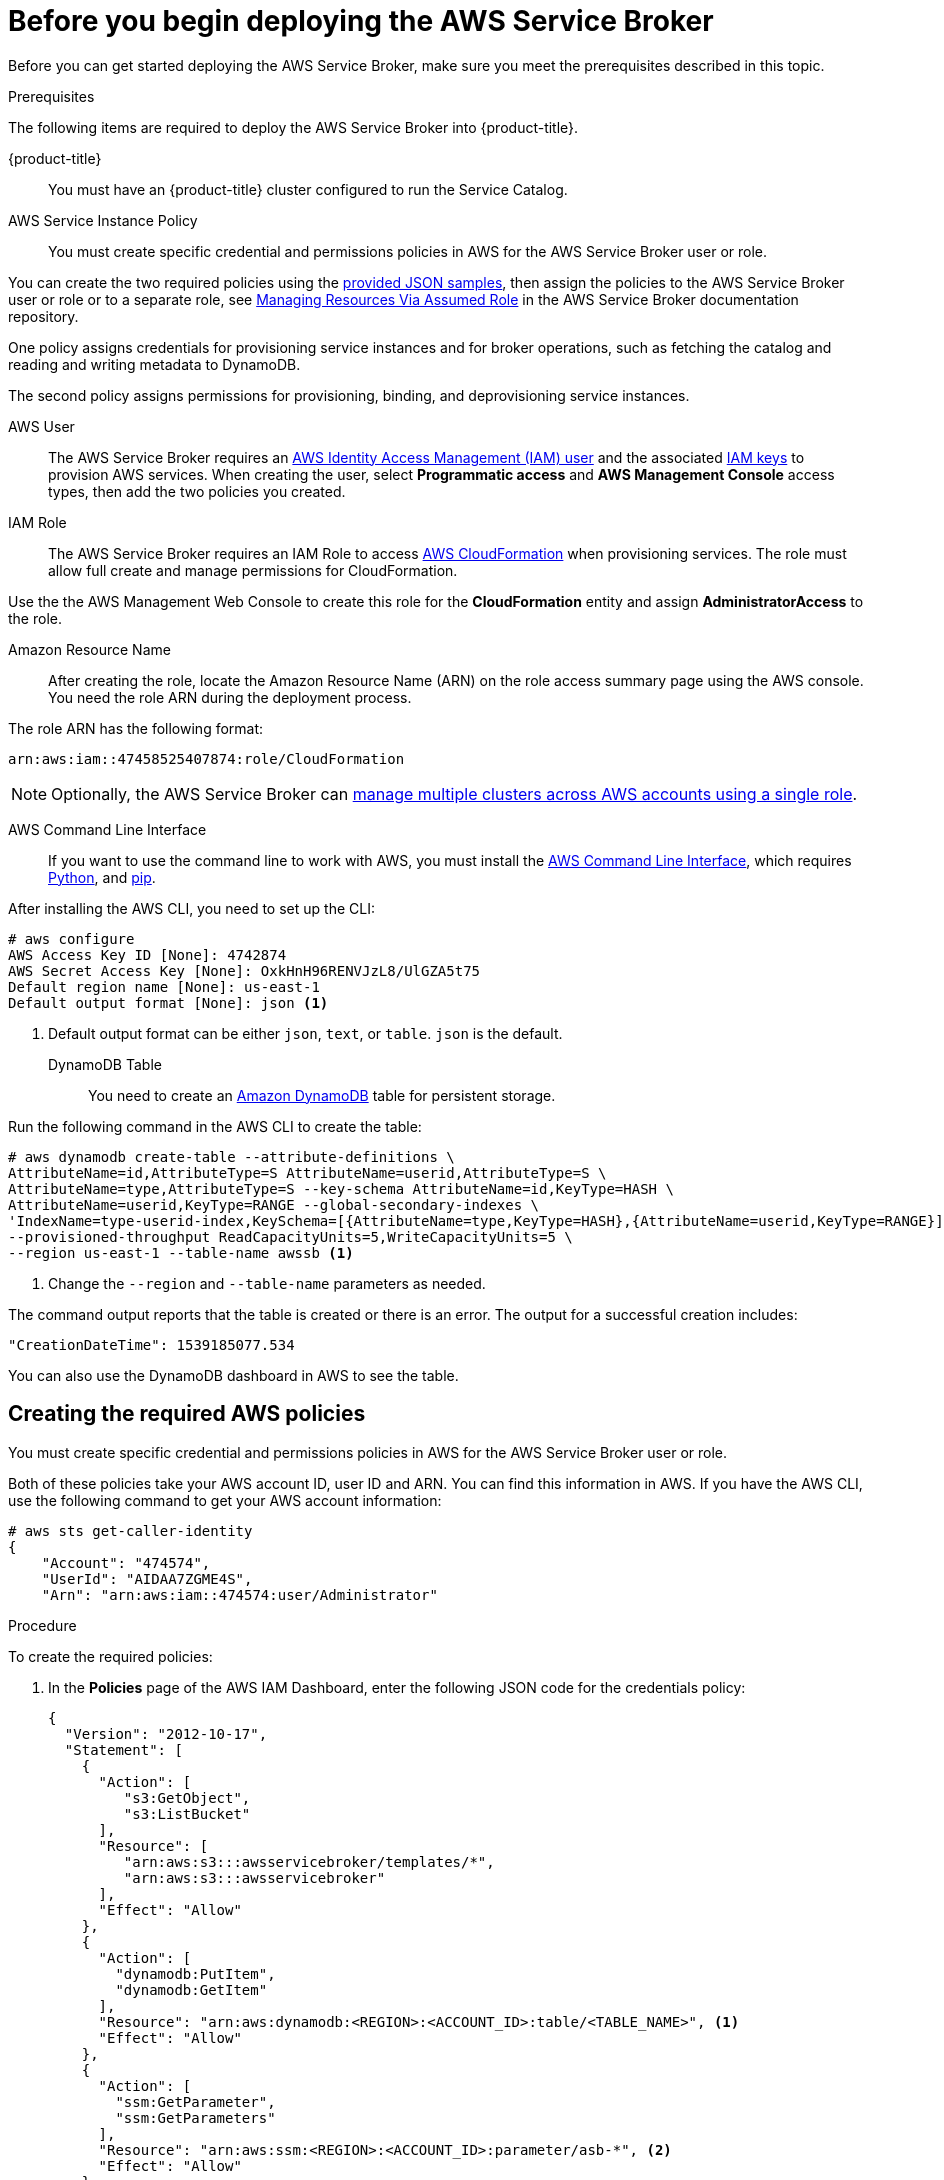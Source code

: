 // Module included in the following assemblies:
//
// * admin_guide/aws-getting-started.adoc

[id='aws-getting-started-before-{context}']
= Before you begin deploying the AWS Service Broker

Before you can get started deploying the AWS Service Broker, make sure you meet the prerequisites described in this topic.

.Prerequisites 

The following items are required to deploy the AWS Service Broker into {product-title}.

{product-title}::
You must have an {product-title} cluster configured to run the Service Catalog.

////
AWS Service Broker:: 
You must have an link:https://aws.amazon.com/partners/servicebroker/[AWS Service Broker] configured with an appropriate registry, such as link:https://hub.docker.com/u/awsservicebroker/[docker.io/awsservicebroker].
////

AWS Service Instance Policy::
You must create specific credential and permissions policies in AWS for the AWS Service Broker user or role.

You can create the two required policies using the xref:creating-policies[provided JSON samples], then assign the policies to the AWS Service Broker user or role or to a separate role, see link:https://github.com/awslabs/aws-servicebroker/tree/master/docs#managing-resources-via-assumed-role[Managing Resources Via Assumed Role] in the AWS Service Broker documentation repository.

One policy assigns credentials for provisioning service instances and for broker operations, such as  
fetching the catalog and reading and writing metadata to DynamoDB.

The second policy assigns permissions for provisioning, binding, and deprovisioning service instances. 

AWS User::
The AWS Service Broker requires an link:https://docs.aws.amazon.com/IAM/latest/UserGuide/id_users.html[AWS Identity Access Management (IAM) user] and the associated link:http://docs.aws.amazon.com/IAM/latest/UserGuide/id_credentials_access-keys.html[IAM keys] to provision AWS services. When creating the user, select *Programmatic access* and *AWS Management Console* access types, then add the two policies you created.

IAM Role::
The AWS Service Broker requires an IAM Role to access link:https://aws.amazon.com/cloudformation/[AWS CloudFormation] when provisioning services. 
The role must allow full create and manage permissions for CloudFormation. 

Use the the AWS Management Web Console to create this role for the *CloudFormation* entity and assign *AdministratorAccess* to the role.

Amazon Resource Name::
After creating the role, locate the Amazon Resource Name (ARN) on the role access summary page using the AWS console. You need the role ARN during the deployment process.

The role ARN has the following format:

[source,bash]
----
arn:aws:iam::47458525407874:role/CloudFormation
----

[NOTE]
====
Optionally, the AWS Service Broker can link:https://github.com/awslabs/aws-servicebroker/tree/master/docs#managing-resources-via-assumed-role[manage multiple clusters across AWS accounts using a single role].
====

AWS Command Line Interface::
If you want to use the command line to work with AWS, you must install the link:https://docs.aws.amazon.com/cli/latest/userguide/installing.html[AWS Command Line Interface], which requires
link:https://developers.redhat.com/blog/2018/08/13/install-python3-rhel/[Python], and link:https://access.redhat.com/solutions/1519803[pip].

After installing the AWS CLI, you need to set up the CLI:

----
# aws configure
AWS Access Key ID [None]: 4742874 
AWS Secret Access Key [None]: OxkHnH96RENVJzL8/UlGZA5t75
Default region name [None]: us-east-1
Default output format [None]: json <1>
----

<1> Default output format can be either `json`, `text`, or `table`. `json` is the default. 


DynamoDB Table::
You need to create an link:https://aws.amazon.com/dynamodb/[Amazon DynamoDB] table for persistent storage.

Run the following command in the AWS CLI to create the table:

[source,bash]
----
# aws dynamodb create-table --attribute-definitions \
AttributeName=id,AttributeType=S AttributeName=userid,AttributeType=S \
AttributeName=type,AttributeType=S --key-schema AttributeName=id,KeyType=HASH \
AttributeName=userid,KeyType=RANGE --global-secondary-indexes \
'IndexName=type-userid-index,KeySchema=[{AttributeName=type,KeyType=HASH},{AttributeName=userid,KeyType=RANGE}],Projection={ProjectionType=INCLUDE,NonKeyAttributes=[id,userid,type,locked]},ProvisionedThroughput={ReadCapacityUnits=5,WriteCapacityUnits=5}' \
--provisioned-throughput ReadCapacityUnits=5,WriteCapacityUnits=5 \
--region us-east-1 --table-name awssb <1>
----

<1> Change the `--region` and `--table-name` parameters as needed. 

The command output reports that the table is created or there is an error. The output for a successful creation includes:

----
"CreationDateTime": 1539185077.534
----

You can also use the DynamoDB dashboard in AWS to see the table. 

[[creating-policies]]
== Creating the required AWS policies

You must create specific credential and permissions policies in AWS for the AWS Service Broker user or role.

Both of these policies take your AWS account ID, user ID and ARN. You can find this information in AWS. If you have the 
AWS CLI, use the following command to get your AWS account information:

[source,bash]
----
# aws sts get-caller-identity
{
    "Account": "474574", 
    "UserId": "AIDAA7ZGME4S", 
    "Arn": "arn:aws:iam::474574:user/Administrator"
----

.Procedure

To create the required policies:

. In the *Policies* page of the AWS IAM Dashboard, enter the following JSON code for the credentials policy:
+
[source-json]
----
{
  "Version": "2012-10-17",
  "Statement": [
    {
      "Action": [
         "s3:GetObject",
         "s3:ListBucket"
      ],
      "Resource": [
         "arn:aws:s3:::awsservicebroker/templates/*",
         "arn:aws:s3:::awsservicebroker"
      ],
      "Effect": "Allow"
    },
    {
      "Action": [
        "dynamodb:PutItem",
        "dynamodb:GetItem"
      ],
      "Resource": "arn:aws:dynamodb:<REGION>:<ACCOUNT_ID>:table/<TABLE_NAME>", <1>
      "Effect": "Allow"
    },
    {
      "Action": [
        "ssm:GetParameter",
        "ssm:GetParameters"
      ],
      "Resource": "arn:aws:ssm:<REGION>:<ACCOUNT_ID>:parameter/asb-*", <2>
      "Effect": "Allow"
    }
  ]
}
----
+
<1> Replace the parameters with your AWS region, your AWS account ID, and the name of the DynamoDB table you created.
<2> Replace the parameters with your AWS region and your AWS account ID.

. In the *Policies* page of the AWS IAM Dashboard, enter the following JSON code for the permissions policy:
+
[source,json]
----
{
    "Version": "2012-10-17",
    "Statement": [
      {
        "Sid": "SsmForSecretBindings",
        "Action": "ssm:PutParameter",
        "Resource": "arn:aws:ssm:<REGION>:<ACCOUNT_ID>:parameter/asb-*",
        "Effect": "Allow"
      },
      {
        "Sid": "AllowCfnToGetTemplates",
        "Action": "s3:GetObject",
        "Resource": "arn:aws:s3:::awsservicebroker/templates/*",
        "Effect": "Allow"
      },
      {
         "Sid": "CloudFormation",
         "Action": [
            "cloudformation:CreateStack",
            "cloudformation:DeleteStack",
            "cloudformation:DescribeStacks",
            "cloudformation:UpdateStack",
            "cloudformation:CancelUpdateStack"
         ],
         "Resource": [
            "arn:aws:cloudformation:<REGION>:<ACCOUNT_ID>:stack/aws-service-broker-*/*" <1>
         ],
         "Effect": "Allow"
      },
     {
        "Sid": "ServiceClassPermissions",
        "Action": [
           "athena:*",
           "dynamodb:*",
           "kms:*",
           "elasticache:*",
           "elasticmapreduce:*",
           "kinesis:*",
           "rds:*",
           "redshift:*",
           "route53:*",
           "s3:*",
           "sns:*",
           "sns:*",
           "sqs:*",
           "ec2:*",
           "iam:*",
           "lambda:*"
        ],
        "Resource": [
           "*"
        ],
        "Effect": "Allow"
     }
   ]
}
----
+
<1> Replace the parameters with your AWS region and your AWS account ID.



